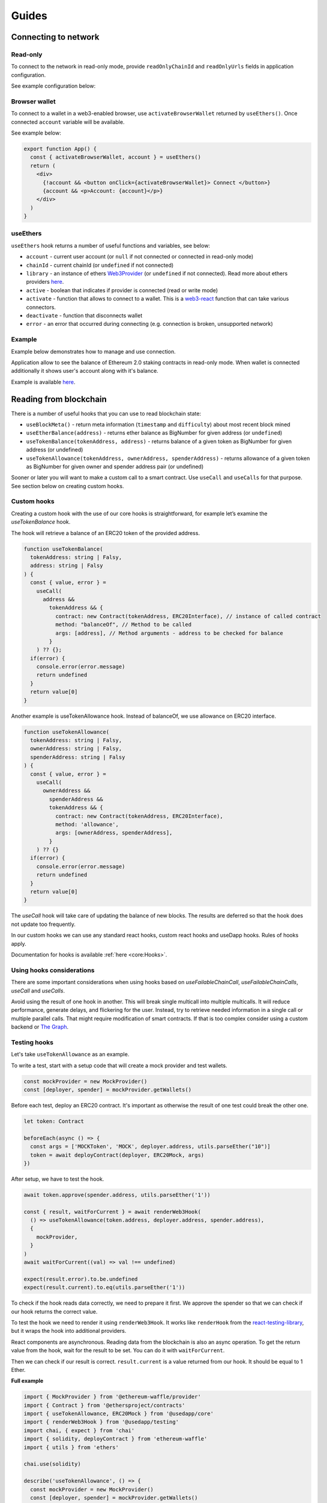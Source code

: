 Guides
######

Connecting to network
*********************

Read-only
=========
To connect to the network in read-only mode, provide ``readOnlyChainId`` and ``readOnlyUrls`` fields in application configuration.

See example configuration below:

.. code-block:: javascript
  import { Mainnet } from '@usedapp/core'

  const config = {
    readOnlyChainId: Mainnet.chainID,
    readOnlyUrls: {
      [Mainnet.chainID]: 'https://mainnet.infura.io/v3/62687d1a985d4508b2b7a24827551934',
    },
  }


Browser wallet
==============

To connect to a wallet in a web3-enabled browser, use ``activateBrowserWallet`` returned by ``useEthers()``.
Once connected ``account`` variable will be available.

See example below:

.. code-block:: javascript

  export function App() {
    const { activateBrowserWallet, account } = useEthers()
    return (
      <div>
        {!account && <button onClick={activateBrowserWallet}> Connect </button>}
        {account && <p>Account: {account}</p>}
      </div>
    )
  }


useEthers
=========

``useEthers`` hook returns a number of useful functions and variables, see below:

- ``account`` - current user account (or ``null`` if not connected or connected in read-only mode)

- ``chainId`` - current chainId (or ``undefined`` if not connected)

- ``library`` - an instance of ethers `Web3Provider <https://docs.ethers.io/v5/api/providers/other/#Web3Provider>`_ (or ``undefined`` if not connected). Read more about ethers providers `here <https://docs.ethers.io/v5/api/providers/>`_.

- ``active`` - boolean that indicates if provider is connected (read or write mode)

- ``activate`` - function that allows to connect to a wallet. This is a `web3-react <https://github.com/NoahZinsmeister/web3-react>`_ function that can take various connectors.

- ``deactivate`` - function that disconnects wallet

- ``error`` - an error that occurred during connecting (e.g. connection is broken, unsupported network)



Example
=======

Example below demonstrates how to manage and use connection.

Application allow to see the balance of Ethereum 2.0 staking contracts in read-only mode.
When wallet is connected additionally it shows user's account along with it's balance.

Example is available `here <https://example.usedapp.io/balance>`_.

.. code-block:: javascript
  import { Mainnet } from '@usedapp/core'

  const config = {
    readOnlyChainId: Mainnet.chainId,
    readOnlyUrls: {
      [Mainnet.chainId]: 'https://mainnet.infura.io/v3/62687d1a985d4508b2b7a24827551934',
    },
  }

  ReactDOM.render(
    <DAppProvider config={config}>
      <App />
    </DAppProvider>
    document.getElementById('root')
  )

  const STAKING_CONTRACT = '0x00000000219ab540356cBB839Cbe05303d7705Fa'

  export function App() {
    const { activateBrowserWallet, deactivate, account } = useEthers()
    const userBalance = useEtherBalance(account)
    const stakingBalance = useEtherBalance(STAKING_CONTRACT)

    return (
      <div>
        {!account && <button onClick={activateBrowserWallet}> Connect </button>}
        {account && <button onClick={deactivate}> Disconnect </button>}
        {stakingBalance && <p>ETH2 staking balance: {formatEther(stakingBalance)} ETH </p>}
        {account && <p>Account: {account}</p>}
        {userBalance && <p>Ether balance: {formatEther(userBalance)} ETH </p>}
      </div>
    )
  }



Reading from blockchain
***********************

There is a number of useful hooks that you can use to read blockchain state:

- ``useBlockMeta()`` - return meta information (``timestamp`` and ``difficulty``) about most recent block mined
- ``useEtherBalance(address)`` - returns ether balance as BigNumber for given address (or ``undefined``)
- ``useTokenBalance(tokenAddress, address)`` - returns balance of a given token as BigNumber for given address (or undefined)
- ``useTokenAllowance(tokenAddress, ownerAddress, spenderAddress)`` - returns allowance of a given token as BigNumber for given owner and spender address pair (or undefined)

Sooner or later you will want to make a custom call to a smart contract. Use ``useCall`` and ``useCalls`` for that purpose.
See section below on creating custom hooks.


Custom hooks
============

Creating a custom hook with the use of our core hooks is straightforward, for example let’s examine the *useTokenBalance* hook.

The hook will retrieve a balance of an ERC20 token of the provided address.

.. code-block:: javascript

  function useTokenBalance(
    tokenAddress: string | Falsy,
    address: string | Falsy
  ) {
    const { value, error } =
      useCall(
        address &&
          tokenAddress && {
            contract: new Contract(tokenAddress, ERC20Interface), // instance of called contract
            method: "balanceOf", // Method to be called
            args: [address], // Method arguments - address to be checked for balance
          }
      ) ?? {};
    if(error) {
      console.error(error.message)
      return undefined
    }
    return value[0]
  }

Another example is useTokenAllowance hook. Instead of balanceOf, we use allowance on ERC20 interface.

.. code-block:: javascript

  function useTokenAllowance(
    tokenAddress: string | Falsy,
    ownerAddress: string | Falsy,
    spenderAddress: string | Falsy
  ) {
    const { value, error } =
      useCall(
        ownerAddress &&
          spenderAddress &&
          tokenAddress && {
            contract: new Contract(tokenAddress, ERC20Interface),
            method: 'allowance',
            args: [ownerAddress, spenderAddress],
          }
      ) ?? {}
    if(error) {
      console.error(error.message)
      return undefined
    }
    return value[0]
  }


The *useCall* hook will take care of updating the balance of new blocks.
The results are deferred so that the hook does not update too frequently.

In our custom hooks we can use any standard react hooks, custom react hooks and useDapp hooks.
Rules of hooks apply.

Documentation for hooks is available :ref:`here <core:Hooks>`.


Using hooks considerations
==========================

There are some important considerations when using hooks based on `useFailableChainCall`, `useFailableChainCalls`, `useCall` and `useCalls`.

Avoid using the result of one hook in another.
This will break single multicall into multiple multicalls.
It will reduce performance, generate delays, and flickering for the user.
Instead, try to retrieve needed information in a single call or multiple parallel calls.
That might require modification of smart contracts.
If that is too complex consider using a custom backend or `The Graph <https://thegraph.com/>`_.


Testing hooks
=============

Let's take ``useTokenAllowance`` as an example.

To write a test, start with a setup code that will create a mock provider and test wallets.

.. code-block:: javascript

  const mockProvider = new MockProvider()
  const [deployer, spender] = mockProvider.getWallets()

Before each test, deploy an ERC20 contract. It's important as otherwise the result of one
test could break the other one.

.. code-block:: javascript

  let token: Contract

  beforeEach(async () => {
    const args = ['MOCKToken', 'MOCK', deployer.address, utils.parseEther("10")]
    token = await deployContract(deployer, ERC20Mock, args)
  })

After setup, we have to test the hook.

.. code-block:: javascript

  await token.approve(spender.address, utils.parseEther('1'))

  const { result, waitForCurrent } = await renderWeb3Hook(
    () => useTokenAllowance(token.address, deployer.address, spender.address),
    {
      mockProvider,
    }
  )
  await waitForCurrent((val) => val !== undefined)

  expect(result.error).to.be.undefined
  expect(result.current).to.eq(utils.parseEther('1'))

To check if the hook reads data correctly, we need to prepare it first. We approve the spender so that we can check if our hook returns the correct value.

To test the hook we need to render it using ``renderWeb3Hook``. It works like ``renderHook`` from the `react-testing-library <https://testing-library.com/docs/react-testing-library/intro/>`_,
but it wraps the hook into additional providers.

React components are asynchronous. Reading data from the blockchain is also an async operation.
To get the return value from the hook, wait for the result to be set. You can do it with ``waitForCurrent``.

Then we can check if our result is correct. ``result.current`` is a value returned from our hook. It should be equal to 1 Ether.


**Full example**

.. code-block:: javascript

  import { MockProvider } from '@ethereum-waffle/provider'
  import { Contract } from '@ethersproject/contracts'
  import { useTokenAllowance, ERC20Mock } from '@usedapp/core'
  import { renderWeb3Hook } from '@usedapp/testing'
  import chai, { expect } from 'chai'
  import { solidity, deployContract } from 'ethereum-waffle'
  import { utils } from 'ethers'

  chai.use(solidity)

  describe('useTokenAllowance', () => {
    const mockProvider = new MockProvider()
    const [deployer, spender] = mockProvider.getWallets()
    let token: Contract

    beforeEach(async () => {
      const args = ['MOCKToken', 'MOCK', deployer.address, utils.parseEther("10")]
      token = await deployContract(deployer, ERC20Mock, args)
    })

    it('returns current allowance', async () => {
      await token.approve(spender.address, utils.parseEther('1'))

      const { result, waitForCurrent } = await renderWeb3Hook(
        () => useTokenAllowance(token.address, deployer.address, spender.address),
        {
          mockProvider,
        }
      )
      await waitForCurrent((val) => val !== undefined)

      expect(result.error).to.be.undefined
      expect(result.current).to.eq(utils.parseEther('1'))
    })
  })


Transactions
************

Sending transaction
===================

Example is available `here <https://example.usedapp.io/send>`_.

Sending transactions is really simple with useDApp. All we need to send a simple transaction,
is to use :ref:`useSendTransaction` hook, which returns a ``sendTransaction`` function and ``state`` object.

**Example**

Simply call a hook in a component.

.. code-block:: javascript

  const { sendTransaction, state } = useSendTransaction()

Then when you want to send a transaction, call ``sendTransaction`` for example in a button callback.
Function accepts a `Transaction Request <https://docs.ethers.io/v5/api/providers/types/#providers-TransactionRequest>`_ object as a parameter.
In example below ``setDisabled(true)`` sets input components to disabled while transaction is being processed (It is a good practice to disable component when transaction is mining).

.. code-block:: javascript

  const handleClick = () => {
    setDisabled(true)
    sendTransaction({ to: address, value: utils.parseEther(amount) })
  }


After that you can use state to check the state of your transaction. State is of type :ref:`TransactionStatus`.
Example below clears inputs and enables all disabled components back:

.. code-block:: javascript

    useEffect(() => {
      if (state.status != 'Mining') {
        setDisabled(false)
        setAmount('0')
        setAddress('')
      }
    }, [state])

Executing contract function
===========================

To send a transaction that executes a function of a contract on a blockchain, you can use a :ref:`useContractFunction-label` hook,
it works similarly to :ref:`useSendTransaction`. It returns a ``send`` function that we can use to call a contract function and ``state`` object.

To use ``useContractFunction`` we need to supply it with a Contract of type `Contract <https://docs.ethers.io/v5/api/contract/contract/>`_.
And a string ``functionName``.

``send`` function maps arguments 1 to 1 with functions of a contract and also accepts one additional argument of type `TransactionOverrides <https://docs.ethers.io/v5/api/contract/contract/#contract-functionsSend>`_

**Example**

Start by declaring a contract variable with address of contract you want to call and ABI interface of a contract.

.. code-block:: javascript

  import { utils } from 'ethers'
  import { Contract } from '@ethersproject/contracts'

  ...

  const wethInterface = new utils.Interface(WethAbi)
  const wethContractAddress = '0xA243FEB70BaCF6cD77431269e68135cf470051b4'
  const contract = new Contract(wethContractAddress, wethInterface)


After that you can use the hook to create ``send`` function and ``state`` object.

.. code-block:: javascript

  const { state, send } = useContractFunction(contract, 'deposit', { transactionName: 'Wrap' })

  const depositEther = (etherAmount: string) => {
    send({ value: utils.parseEther(etherAmount) })
  }

.. code-block:: javascript

  const { state, send } = useContractFunction(contract, 'withdraw', { transactionName: 'Unwrap' })

  const withdrawEther = (wethAmount: string) => {
    send(utils.parseEther(wethAmount))
  }


The code snippets above will wrap and unwrap Ether into WETH using Wrapped Ether `contract <https://etherscan.io/address/0xc02aaa39b223fe8d0a0e5c4f27ead9083c756cc2#code>`_ respectively.
Deposit function of a contract has no input arguments and instead wraps amount of ether sent to it. To send given amount of ether simply use a ``TransactionOverrides`` object.
Withdraw function needs amount of ether to withdraw as a input argument.


History
=======

See :ref:`useTransactions`

To access history of transactions, use ``useTransactions`` hook.

.. code-block:: javascript

  const { transactions } = useTransactions()

``transactions`` is an array so you can use ``transactions.map(...)`` to display all of
transactions.

For example:

.. code-block:: javascript

  {transactions.map((transaction) => (
          <ListElement
            transaction={transaction.transaction}
            title={transaction.transactionName}
            icon={TransactionIcon(transaction)}
            key={transaction.transaction.hash}
            date={transaction.submittedAt}
          />
        ))}

``ListElement`` is a react function that displays information about single transaction.


Notifications
=============

See :ref:`useNotifications`.

To use notifications in your app simply call:

.. code-block:: javascript

  const { notifications } = useNotifications()

After that you can use ``notifications`` as an array.
Notifications are automatically removed from array after time
declared in config.notifications.expirationPeriod.

In react you can simply use ``notifications.map(...)`` to display them.

For example :

.. code-block:: javascript

  {notifications.map((notification) => {
    if ('transaction' in notification)
      return (
        <NotificationElement
          key={notification.id}
          icon={notificationContent[notification.type].icon}
          title={notificationContent[notification.type].title}
          transaction={notification.transaction}
          date={Date.now()}
        />
      )
    else
      return (
        <NotificationElement
          key={notification.id}
          icon={notificationContent[notification.type].icon}
          title={notificationContent[notification.type].title}
          date={Date.now()}
        />
      )
  })}

``NotificationElement`` is a react function that renders a single notification.
``notificationContent`` is an object that holds information about what title and icon to show.
You have to remember that object in ``notifications`` array may not contain transaction field
 (that's why there is if statement).


Handling wallet activation errors
**********************************

Because ``activateBrowserWallet()`` from :ref:`useEthers` is using activate from web3-react. It is made so that it can handle
errors the same way that ``activate()`` handles them, for more info see `here <https://github.com/NoahZinsmeister/web3-react/tree/v6/docs#understanding-error-bubbling>`_.

As such the error can be handled in 3 ways:

- By passing a callback as first parameter of :

.. code-block:: javascript

  const onError = (error: Error) => {
    console.log(error.message)
  }
  activateBrowserWallet(onError)


- By passing a true as second argument will make activateBrowserWallet throw on errors :

.. code-block:: javascript

  try{
    await activateBrowserWallet(undefined,true)
  } catch(error) {
    console.log(error)
  }


- By checking if `const {error} = useEthers()` changes :

.. code-block:: javascript

  const [activateError, setActivateError] = useState('')
  const { error } = useEthers()
  useEffect(() => {
    if (error) {
      setActivateError(error.message)
    }
  }, [error])

  const activate = async () => {
    setActivateError('')
    activateBrowserWallet()
  }


Because useDApp defaults to read only connector ``error`` from ``useEthers()`` is only shown for few frames as such if you want to
handle it you need to store error in a state
